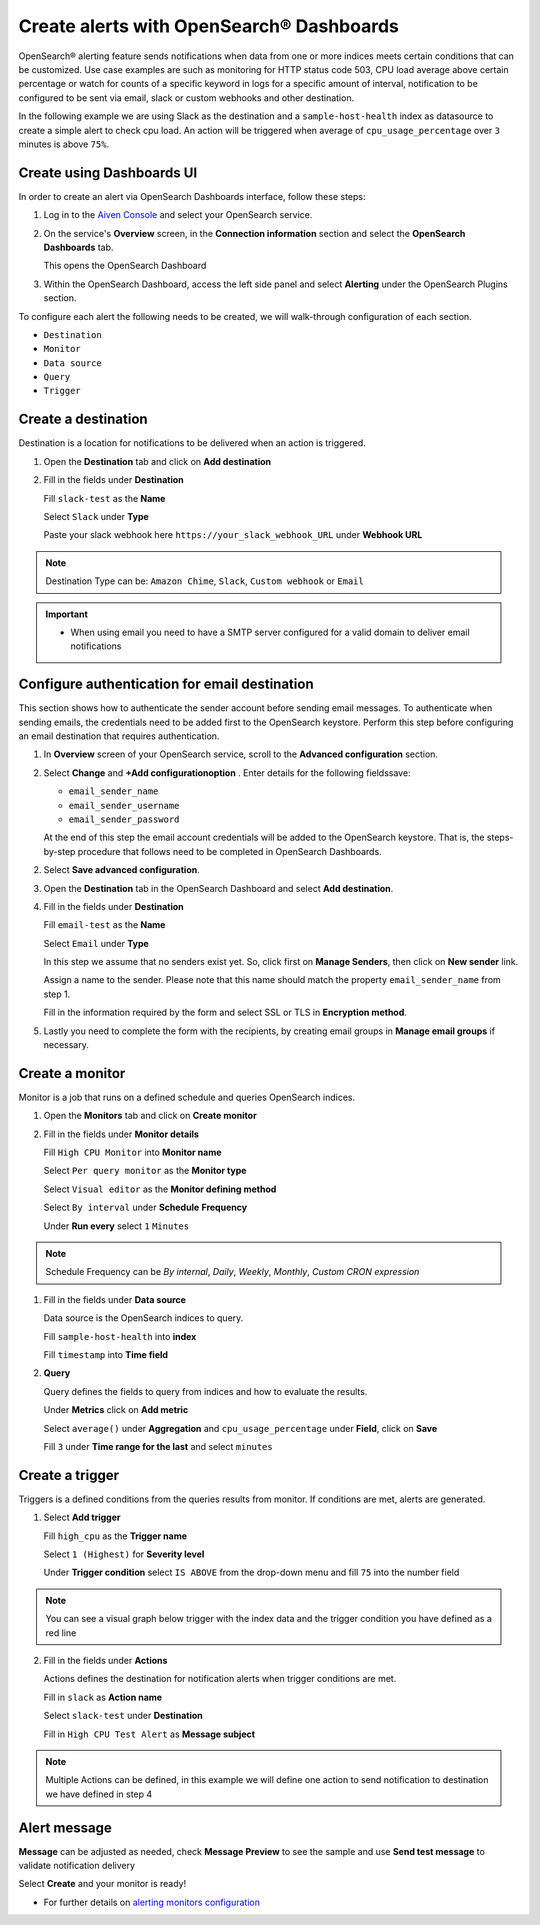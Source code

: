 Create alerts with OpenSearch® Dashboards
=========================================

OpenSearch® alerting feature sends notifications when data from one or more indices meets certain conditions that can be customized.
Use case examples are such as monitoring for HTTP status code 503, CPU load average above certain percentage or watch for counts of a specific keyword in logs for a specific amount of interval,
notification to be configured to be sent via email, slack or custom webhooks and other destination.

In the following example we are using Slack as the destination and a ``sample-host-health`` index as datasource to create a simple alert to check cpu load. An action will be triggered when average of ``cpu_usage_percentage`` over ``3`` minutes is above ``75%``.

Create using Dashboards UI
''''''''''''''''''''''''''

In order to create an alert via OpenSearch Dashboards interface, follow these steps:

1. Log in to the `Aiven Console <https://console.aiven.io>`_ and select your OpenSearch service.

2. On the service's **Overview** screen, in the **Connection information** section and select the **OpenSearch Dashboards** tab.

   This opens the OpenSearch Dashboard

3. Within the OpenSearch Dashboard, access the left side panel and select **Alerting** under the OpenSearch Plugins section.


To configure each alert the following needs to be created, we will walk-through configuration of each section.

- ``Destination``
- ``Monitor``
- ``Data source``
- ``Query``
- ``Trigger``

Create a destination
''''''''''''''''''''
Destination is a location for notifications to be delivered when an action is triggered.

1. Open the **Destination** tab and click on **Add destination**
   
2. Fill in the fields under **Destination**

   Fill ``slack-test`` as the **Name**
   
   Select ``Slack`` under **Type**
   
   Paste your slack webhook here ``https://your_slack_webhook_URL`` under **Webhook URL**

.. note::
   Destination Type can be: ``Amazon Chime``, ``Slack``, ``Custom webhook`` or ``Email``

.. important::
   - When using email you need to have a SMTP server configured for a valid domain to deliver email notifications

Configure authentication for email destination
''''''''''''''''''''''''''''''''''''''''''''''

This section shows how to authenticate the sender account before sending email messages. To authenticate when sending emails, the credentials need to be added first to the OpenSearch keystore. Perform this step before configuring an email destination that requires authentication.

1. In **Overview** screen of your OpenSearch service, scroll to the **Advanced configuration** section. 
2. Select **Change** and **+Add configurationoption** . Enter details for the following fieldssave:

   - ``email_sender_name``
   - ``email_sender_username``
   - ``email_sender_password``

   At the end of this step the email account credentials will be added to the OpenSearch keystore. That is, the steps-by-step procedure that follows need to be completed in OpenSearch Dashboards.

2. Select **Save advanced configuration**. 
   
3. Open the **Destination** tab in the OpenSearch Dashboard and select **Add destination**.

4. Fill in the fields under **Destination**

   Fill ``email-test`` as the **Name**

   Select ``Email`` under **Type**

   In this step we assume that no senders exist yet. So, click first on **Manage Senders**, then click on **New sender** link.

   Assign a name to the sender. Please note that this name should match the property ``email_sender_name`` from step 1.

   Fill in the information required by the form and select SSL or TLS in **Encryption method**.

5. Lastly you need to complete the form with the recipients, by creating email groups in **Manage email groups** if necessary.

Create a monitor
''''''''''''''''
Monitor is a job that runs on a defined schedule and queries OpenSearch indices. 

1. Open the **Monitors** tab and click on **Create monitor**

2. Fill in the fields under **Monitor details**
   
   Fill ``High CPU Monitor`` into **Monitor name**

   Select ``Per query monitor`` as the **Monitor type** 
   
   Select ``Visual editor`` as the **Monitor defining method** 

   Select ``By interval`` under **Schedule** **Frequency**

   Under **Run every** select ``1`` ``Minutes``

.. note::
   Schedule Frequency can be `By internal`, `Daily`, `Weekly`, `Monthly`, `Custom CRON expression`

1. Fill in the fields under **Data source** 
   
   Data source is the OpenSearch indices to query.
 
   Fill ``sample-host-health`` into **index**

   Fill ``timestamp`` into **Time field**

2. **Query**

   Query defines the fields to query from indices and how to evaluate the results.

   Under **Metrics** click on **Add metric** 

   Select ``average()`` under **Aggregation** and ``cpu_usage_percentage`` under **Field**, click on **Save**

   Fill ``3`` under **Time range for the last** and select ``minutes``

Create a trigger
''''''''''''''''
Triggers is a defined conditions from the queries results from monitor.  If conditions are met, alerts are generated.

1. Select **Add trigger**

   Fill ``high_cpu`` as the **Trigger name**

   Select ``1 (Highest)`` for **Severity level**

   Under **Trigger condition** select ``IS ABOVE`` from the drop-down menu and fill ``75`` into the number field

.. note::
   You can see a visual graph below trigger with the index data and the trigger condition you have defined as a red line

2. Fill in the fields under **Actions**

   Actions defines the destination for notification alerts when trigger conditions are met.
     
   Fill in ``slack`` as **Action name**

   Select ``slack-test`` under **Destination**

   Fill in ``High CPU Test Alert`` as **Message subject**

.. note::
   Multiple Actions can be defined, in this example we will define one action to send notification to destination we have defined in step 4

Alert message
'''''''''''''

**Message** can be adjusted as needed, check **Message Preview** to see the sample and use **Send test message** to validate notification delivery

Select **Create** and your monitor is ready!

* For further details on `alerting monitors configuration <https://opensearch.org/docs/latest/monitoring-plugins/alerting/monitors/>`_
